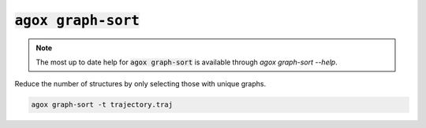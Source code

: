 :code:`agox graph-sort`
===================

.. note:: 

   The most up to date help for :code:`agox graph-sort` is available through `agox graph-sort --help`.

Reduce the number of structures by only selecting those with unique graphs. 

.. code-block:: console

    agox graph-sort -t trajectory.traj


